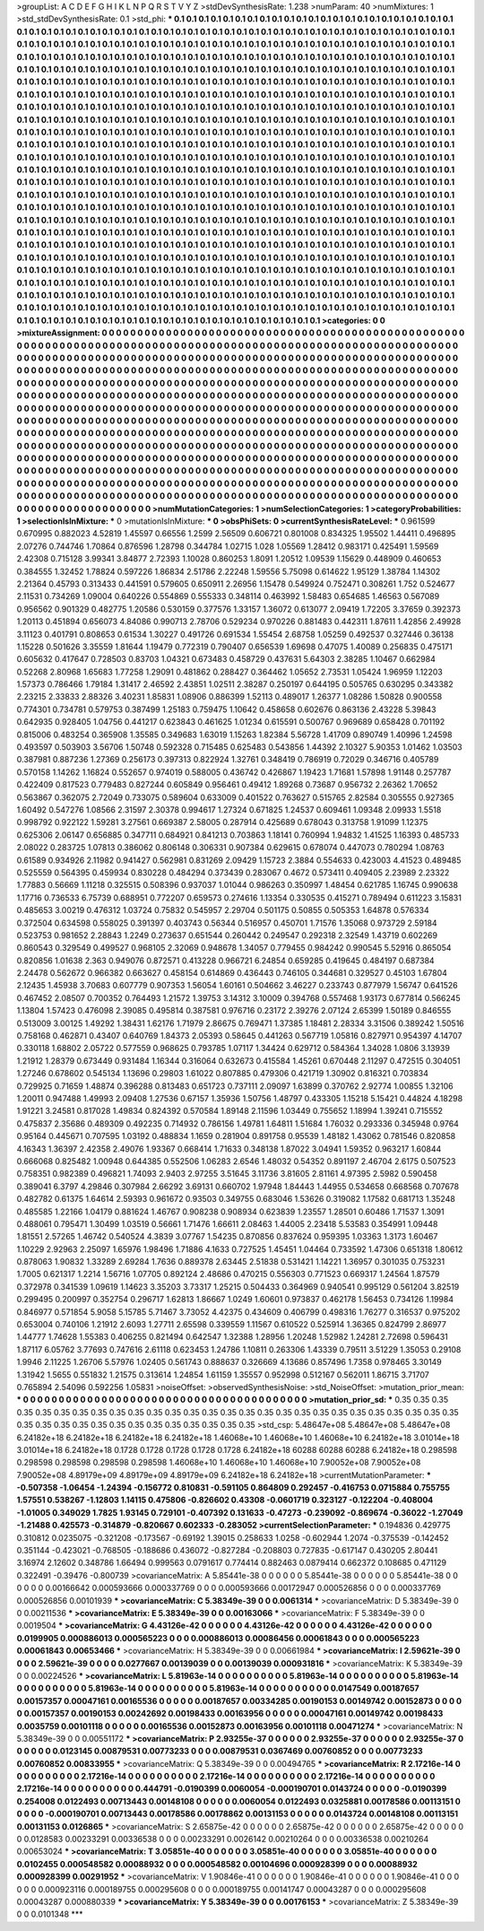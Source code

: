 >groupList:
A C D E F G H I K L
N P Q R S T V Y Z 
>stdDevSynthesisRate:
1.238 
>numParam:
40
>numMixtures:
1
>std_stdDevSynthesisRate:
0.1
>std_phi:
***
0.1 0.1 0.1 0.1 0.1 0.1 0.1 0.1 0.1 0.1
0.1 0.1 0.1 0.1 0.1 0.1 0.1 0.1 0.1 0.1
0.1 0.1 0.1 0.1 0.1 0.1 0.1 0.1 0.1 0.1
0.1 0.1 0.1 0.1 0.1 0.1 0.1 0.1 0.1 0.1
0.1 0.1 0.1 0.1 0.1 0.1 0.1 0.1 0.1 0.1
0.1 0.1 0.1 0.1 0.1 0.1 0.1 0.1 0.1 0.1
0.1 0.1 0.1 0.1 0.1 0.1 0.1 0.1 0.1 0.1
0.1 0.1 0.1 0.1 0.1 0.1 0.1 0.1 0.1 0.1
0.1 0.1 0.1 0.1 0.1 0.1 0.1 0.1 0.1 0.1
0.1 0.1 0.1 0.1 0.1 0.1 0.1 0.1 0.1 0.1
0.1 0.1 0.1 0.1 0.1 0.1 0.1 0.1 0.1 0.1
0.1 0.1 0.1 0.1 0.1 0.1 0.1 0.1 0.1 0.1
0.1 0.1 0.1 0.1 0.1 0.1 0.1 0.1 0.1 0.1
0.1 0.1 0.1 0.1 0.1 0.1 0.1 0.1 0.1 0.1
0.1 0.1 0.1 0.1 0.1 0.1 0.1 0.1 0.1 0.1
0.1 0.1 0.1 0.1 0.1 0.1 0.1 0.1 0.1 0.1
0.1 0.1 0.1 0.1 0.1 0.1 0.1 0.1 0.1 0.1
0.1 0.1 0.1 0.1 0.1 0.1 0.1 0.1 0.1 0.1
0.1 0.1 0.1 0.1 0.1 0.1 0.1 0.1 0.1 0.1
0.1 0.1 0.1 0.1 0.1 0.1 0.1 0.1 0.1 0.1
0.1 0.1 0.1 0.1 0.1 0.1 0.1 0.1 0.1 0.1
0.1 0.1 0.1 0.1 0.1 0.1 0.1 0.1 0.1 0.1
0.1 0.1 0.1 0.1 0.1 0.1 0.1 0.1 0.1 0.1
0.1 0.1 0.1 0.1 0.1 0.1 0.1 0.1 0.1 0.1
0.1 0.1 0.1 0.1 0.1 0.1 0.1 0.1 0.1 0.1
0.1 0.1 0.1 0.1 0.1 0.1 0.1 0.1 0.1 0.1
0.1 0.1 0.1 0.1 0.1 0.1 0.1 0.1 0.1 0.1
0.1 0.1 0.1 0.1 0.1 0.1 0.1 0.1 0.1 0.1
0.1 0.1 0.1 0.1 0.1 0.1 0.1 0.1 0.1 0.1
0.1 0.1 0.1 0.1 0.1 0.1 0.1 0.1 0.1 0.1
0.1 0.1 0.1 0.1 0.1 0.1 0.1 0.1 0.1 0.1
0.1 0.1 0.1 0.1 0.1 0.1 0.1 0.1 0.1 0.1
0.1 0.1 0.1 0.1 0.1 0.1 0.1 0.1 0.1 0.1
0.1 0.1 0.1 0.1 0.1 0.1 0.1 0.1 0.1 0.1
0.1 0.1 0.1 0.1 0.1 0.1 0.1 0.1 0.1 0.1
0.1 0.1 0.1 0.1 0.1 0.1 0.1 0.1 0.1 0.1
0.1 0.1 0.1 0.1 0.1 0.1 0.1 0.1 0.1 0.1
0.1 0.1 0.1 0.1 0.1 0.1 0.1 0.1 0.1 0.1
0.1 0.1 0.1 0.1 0.1 0.1 0.1 0.1 0.1 0.1
0.1 0.1 0.1 0.1 0.1 0.1 0.1 0.1 0.1 0.1
0.1 0.1 0.1 0.1 0.1 0.1 0.1 0.1 0.1 0.1
0.1 0.1 0.1 0.1 0.1 0.1 0.1 0.1 0.1 0.1
0.1 0.1 0.1 0.1 0.1 0.1 0.1 0.1 0.1 0.1
0.1 0.1 0.1 0.1 0.1 0.1 0.1 0.1 0.1 0.1
0.1 0.1 0.1 0.1 0.1 0.1 0.1 0.1 0.1 0.1
0.1 0.1 0.1 0.1 0.1 0.1 0.1 0.1 0.1 0.1
0.1 0.1 0.1 0.1 0.1 0.1 0.1 0.1 0.1 0.1
0.1 0.1 0.1 0.1 0.1 0.1 0.1 0.1 0.1 0.1
0.1 0.1 0.1 0.1 0.1 0.1 0.1 0.1 0.1 0.1
0.1 0.1 0.1 0.1 0.1 0.1 0.1 0.1 0.1 0.1
0.1 0.1 0.1 0.1 0.1 0.1 0.1 0.1 0.1 0.1
0.1 0.1 0.1 0.1 0.1 0.1 0.1 0.1 0.1 0.1
0.1 0.1 0.1 0.1 0.1 0.1 0.1 0.1 0.1 0.1
0.1 0.1 0.1 0.1 0.1 0.1 0.1 0.1 0.1 0.1
0.1 0.1 0.1 0.1 0.1 0.1 0.1 0.1 0.1 0.1
0.1 0.1 0.1 0.1 0.1 0.1 0.1 0.1 0.1 0.1
0.1 0.1 0.1 0.1 0.1 0.1 0.1 0.1 0.1 0.1
0.1 0.1 0.1 0.1 0.1 0.1 0.1 0.1 0.1 0.1
0.1 0.1 0.1 0.1 0.1 0.1 0.1 0.1 0.1 0.1
0.1 0.1 0.1 0.1 0.1 0.1 0.1 0.1 0.1 0.1
0.1 0.1 0.1 0.1 0.1 0.1 0.1 0.1 0.1 0.1
0.1 0.1 0.1 0.1 0.1 0.1 0.1 0.1 0.1 0.1
0.1 0.1 0.1 0.1 0.1 0.1 0.1 0.1 0.1 0.1
0.1 0.1 0.1 0.1 0.1 0.1 0.1 0.1 0.1 0.1
0.1 0.1 0.1 0.1 0.1 0.1 0.1 0.1 0.1 0.1
0.1 0.1 0.1 0.1 0.1 0.1 0.1 0.1 0.1 0.1
0.1 0.1 0.1 0.1 0.1 0.1 0.1 0.1 0.1 0.1
0.1 0.1 0.1 0.1 0.1 0.1 0.1 0.1 0.1 0.1
0.1 0.1 0.1 0.1 0.1 0.1 0.1 0.1 0.1 0.1
0.1 0.1 0.1 0.1 0.1 0.1 0.1 0.1 0.1 0.1
0.1 0.1 0.1 0.1 0.1 0.1 0.1 0.1 0.1 0.1
0.1 0.1 0.1 0.1 0.1 0.1 0.1 0.1 0.1 0.1
0.1 0.1 0.1 0.1 0.1 0.1 0.1 0.1 0.1 0.1
0.1 0.1 0.1 0.1 0.1 0.1 0.1 0.1 0.1 0.1
0.1 0.1 0.1 0.1 0.1 0.1 0.1 0.1 0.1 0.1
0.1 0.1 0.1 0.1 0.1 0.1 0.1 0.1 0.1 0.1
0.1 0.1 0.1 0.1 0.1 0.1 0.1 0.1 0.1 0.1
0.1 0.1 0.1 0.1 0.1 0.1 0.1 0.1 0.1 0.1
0.1 0.1 0.1 0.1 0.1 0.1 0.1 0.1 0.1 0.1
0.1 0.1 0.1 0.1 0.1 0.1 0.1 0.1 0.1 0.1
0.1 0.1 0.1 0.1 0.1 0.1 0.1 0.1 0.1 0.1
0.1 0.1 0.1 0.1 0.1 0.1 0.1 0.1 0.1 0.1
0.1 0.1 0.1 0.1 0.1 0.1 0.1 0.1 0.1 0.1
0.1 0.1 0.1 0.1 0.1 0.1 0.1 0.1 0.1 0.1
0.1 0.1 0.1 0.1 0.1 0.1 0.1 0.1 0.1 0.1
0.1 0.1 0.1 0.1 0.1 0.1 0.1 0.1 0.1 0.1
0.1 0.1 0.1 0.1 0.1 0.1 0.1 0.1 0.1 0.1
0.1 0.1 0.1 0.1 0.1 0.1 
>categories:
0 0
>mixtureAssignment:
0 0 0 0 0 0 0 0 0 0 0 0 0 0 0 0 0 0 0 0 0 0 0 0 0 0 0 0 0 0 0 0 0 0 0 0 0 0 0 0 0 0 0 0 0 0 0 0 0 0
0 0 0 0 0 0 0 0 0 0 0 0 0 0 0 0 0 0 0 0 0 0 0 0 0 0 0 0 0 0 0 0 0 0 0 0 0 0 0 0 0 0 0 0 0 0 0 0 0 0
0 0 0 0 0 0 0 0 0 0 0 0 0 0 0 0 0 0 0 0 0 0 0 0 0 0 0 0 0 0 0 0 0 0 0 0 0 0 0 0 0 0 0 0 0 0 0 0 0 0
0 0 0 0 0 0 0 0 0 0 0 0 0 0 0 0 0 0 0 0 0 0 0 0 0 0 0 0 0 0 0 0 0 0 0 0 0 0 0 0 0 0 0 0 0 0 0 0 0 0
0 0 0 0 0 0 0 0 0 0 0 0 0 0 0 0 0 0 0 0 0 0 0 0 0 0 0 0 0 0 0 0 0 0 0 0 0 0 0 0 0 0 0 0 0 0 0 0 0 0
0 0 0 0 0 0 0 0 0 0 0 0 0 0 0 0 0 0 0 0 0 0 0 0 0 0 0 0 0 0 0 0 0 0 0 0 0 0 0 0 0 0 0 0 0 0 0 0 0 0
0 0 0 0 0 0 0 0 0 0 0 0 0 0 0 0 0 0 0 0 0 0 0 0 0 0 0 0 0 0 0 0 0 0 0 0 0 0 0 0 0 0 0 0 0 0 0 0 0 0
0 0 0 0 0 0 0 0 0 0 0 0 0 0 0 0 0 0 0 0 0 0 0 0 0 0 0 0 0 0 0 0 0 0 0 0 0 0 0 0 0 0 0 0 0 0 0 0 0 0
0 0 0 0 0 0 0 0 0 0 0 0 0 0 0 0 0 0 0 0 0 0 0 0 0 0 0 0 0 0 0 0 0 0 0 0 0 0 0 0 0 0 0 0 0 0 0 0 0 0
0 0 0 0 0 0 0 0 0 0 0 0 0 0 0 0 0 0 0 0 0 0 0 0 0 0 0 0 0 0 0 0 0 0 0 0 0 0 0 0 0 0 0 0 0 0 0 0 0 0
0 0 0 0 0 0 0 0 0 0 0 0 0 0 0 0 0 0 0 0 0 0 0 0 0 0 0 0 0 0 0 0 0 0 0 0 0 0 0 0 0 0 0 0 0 0 0 0 0 0
0 0 0 0 0 0 0 0 0 0 0 0 0 0 0 0 0 0 0 0 0 0 0 0 0 0 0 0 0 0 0 0 0 0 0 0 0 0 0 0 0 0 0 0 0 0 0 0 0 0
0 0 0 0 0 0 0 0 0 0 0 0 0 0 0 0 0 0 0 0 0 0 0 0 0 0 0 0 0 0 0 0 0 0 0 0 0 0 0 0 0 0 0 0 0 0 0 0 0 0
0 0 0 0 0 0 0 0 0 0 0 0 0 0 0 0 0 0 0 0 0 0 0 0 0 0 0 0 0 0 0 0 0 0 0 0 0 0 0 0 0 0 0 0 0 0 0 0 0 0
0 0 0 0 0 0 0 0 0 0 0 0 0 0 0 0 0 0 0 0 0 0 0 0 0 0 0 0 0 0 0 0 0 0 0 0 0 0 0 0 0 0 0 0 0 0 0 0 0 0
0 0 0 0 0 0 0 0 0 0 0 0 0 0 0 0 0 0 0 0 0 0 0 0 0 0 0 0 0 0 0 0 0 0 0 0 0 0 0 0 0 0 0 0 0 0 0 0 0 0
0 0 0 0 0 0 0 0 0 0 0 0 0 0 0 0 0 0 0 0 0 0 0 0 0 0 0 0 0 0 0 0 0 0 0 0 0 0 0 0 0 0 0 0 0 0 0 0 0 0
0 0 0 0 0 0 0 0 0 0 0 0 0 0 0 0 0 0 0 0 0 0 0 0 0 0 
>numMutationCategories:
1
>numSelectionCategories:
1
>categoryProbabilities:
1 
>selectionIsInMixture:
***
0 
>mutationIsInMixture:
***
0 
>obsPhiSets:
0
>currentSynthesisRateLevel:
***
0.961599 0.670995 0.882023 4.52819 1.45597 0.66556 1.2599 2.56509 0.606721 0.801008
0.834325 1.95502 1.44411 0.496895 2.07276 0.744746 1.70864 0.876596 1.28798 0.344784
1.02715 1.028 1.05569 1.28412 0.983171 0.425491 1.59569 2.42308 0.715128 3.99341
3.84877 2.72393 1.10028 0.860253 1.8091 1.20512 1.09539 1.15629 0.448909 0.460653
0.384555 1.32452 1.78824 0.597226 1.86834 2.51786 2.22248 1.59556 5.75098 0.614622
1.95129 1.38784 1.14302 2.21364 0.45793 0.313433 0.441591 0.579605 0.650911 2.26956
1.15478 0.549924 0.752471 0.308261 1.752 0.524677 2.11531 0.734269 1.09004 0.640226
0.554869 0.555333 0.348114 0.463992 1.58483 0.654685 1.46563 0.567089 0.956562 0.901329
0.482775 1.20586 0.530159 0.377576 1.33157 1.36072 0.613077 2.09419 1.72205 3.37659
0.392373 1.20113 0.451894 0.656073 4.84086 0.990713 2.78706 0.529234 0.970226 0.881483
0.442311 1.87611 1.42856 2.49928 3.11123 0.401791 0.808653 0.61534 1.30227 0.491726
0.691534 1.55454 2.68758 1.05259 0.492537 0.327446 0.36138 1.15228 0.501626 3.35559
1.81644 1.19479 0.772319 0.790407 0.656539 1.69698 0.47075 1.40089 0.256835 0.475171
0.605632 0.417647 0.728503 0.83703 1.04321 0.673483 0.458729 0.437631 5.64303 2.38285
1.10467 0.662984 0.52268 2.80968 1.65683 1.77258 1.29091 0.481862 0.288427 0.364462
1.05652 2.73531 1.05424 1.96959 1.12203 1.57373 0.786466 1.79184 1.31417 2.46592
2.43851 1.02511 2.38287 0.250197 0.644195 0.505765 0.630295 0.343382 2.23215 2.33833
2.88326 3.40231 1.85831 1.08906 0.886399 1.52113 0.489017 1.26377 1.08286 1.50828
0.900558 0.774301 0.734781 0.579753 0.387499 1.25183 0.759475 1.10642 0.458658 0.602676
0.863136 2.43228 5.39843 0.642935 0.928405 1.04756 0.441217 0.623843 0.461625 1.01234
0.615591 0.500767 0.969689 0.658428 0.701192 0.815006 0.483254 0.365908 1.35585 0.349683
1.63019 1.15263 1.82384 5.56728 1.41709 0.890749 1.40996 1.24598 0.493597 0.503903
3.56706 1.50748 0.592328 0.715485 0.625483 0.543856 1.44392 2.10327 5.90353 1.01462
1.03503 0.387981 0.887236 1.27369 0.256173 0.397313 0.822924 1.32761 0.348419 0.786919
0.72029 0.346716 0.405789 0.570158 1.14262 1.16824 0.552657 0.974019 0.588005 0.436742
0.426867 1.19423 1.71681 1.57898 1.91148 0.257787 0.422409 0.817523 0.779483 0.827244
0.605849 0.956461 0.49412 1.89268 0.73687 0.956732 2.26362 1.70652 0.563867 0.362075
2.72049 0.733075 0.589604 0.633009 0.401522 0.763627 0.515765 2.82584 0.305555 0.927365
1.60492 0.547276 1.08566 2.31597 2.30378 0.994617 1.27324 0.671825 1.24537 0.609461
1.09348 2.09933 1.5518 0.998792 0.922122 1.59281 3.27561 0.669387 2.58005 0.287914
0.425689 0.678043 0.313758 1.91099 1.12375 0.625306 2.06147 0.656885 0.347711 0.684921
0.841213 0.703863 1.18141 0.760994 1.94832 1.41525 1.16393 0.485733 2.08022 0.283725
1.07813 0.386062 0.806148 0.306331 0.907384 0.629615 0.678074 0.447073 0.780294 1.08763
0.61589 0.934926 2.11982 0.941427 0.562981 0.831269 2.09429 1.15723 2.3884 0.554633
0.423003 4.41523 0.489485 0.525559 0.564395 0.459934 0.830228 0.484294 0.373439 0.283067
0.4672 0.573411 0.409405 2.23989 2.23322 1.77883 0.56669 1.11218 0.325515 0.508396
0.937037 1.01044 0.986263 0.350997 1.48454 0.621785 1.16745 0.990638 1.17716 0.736533
6.75739 0.688951 0.772207 0.659573 0.274616 1.13354 0.330535 0.415271 0.789494 0.611223
3.15831 0.485653 3.00219 0.476312 1.03724 0.75832 0.545957 2.29704 0.501175 0.50855
0.505353 1.64878 0.576334 0.372504 0.634598 0.558025 0.391397 0.403743 0.56344 0.516957
0.450701 1.71576 1.35068 0.973729 2.59184 0.523753 0.981652 2.28843 1.2249 0.273637
0.651544 0.260442 0.249547 0.292318 2.32549 1.43719 0.602269 0.860543 0.329549 0.499527
0.968105 2.32069 0.948678 1.34057 0.779455 0.984242 0.990545 5.52916 0.865054 0.820856
1.01638 2.363 0.949076 0.872571 0.413228 0.966721 6.24854 0.659285 0.419645 0.484197
0.687384 2.24478 0.562672 0.966382 0.663627 0.458154 0.614869 0.436443 0.746105 0.344681
0.329527 0.45103 1.67804 2.12435 1.45938 3.70683 0.607779 0.907353 1.56054 1.60161
0.504662 3.46227 0.233743 0.877979 1.56747 0.641526 0.467452 2.08507 0.700352 0.764493
1.21572 1.39753 3.14312 3.10009 0.394768 0.557468 1.93173 0.677814 0.566245 1.13804
1.57423 0.476098 2.39085 0.495814 0.387581 0.976716 0.23172 2.39276 2.07124 2.65399
1.50189 0.846555 0.513009 3.00125 1.49292 1.38431 1.62176 1.71979 2.86675 0.769471
1.37385 1.18481 2.28334 3.31506 0.389242 1.50516 0.758168 0.462871 0.43407 0.640769
1.84373 2.05393 0.58645 0.441263 0.567719 1.05816 0.827971 0.954397 4.14707 0.330118
1.68802 2.05722 0.577559 0.968625 0.793785 1.07117 1.34424 0.629712 0.584364 1.34028
1.0806 3.13939 1.21912 1.28379 0.673449 0.931484 1.16344 0.316064 0.632673 0.415584
1.45261 0.670448 2.11297 0.472515 0.304051 1.27246 0.678602 0.545134 1.13696 0.29803
1.61022 0.807885 0.479306 0.421719 1.30902 0.816321 0.703834 0.729925 0.71659 1.48874
0.396288 0.813483 0.651723 0.737111 2.09097 1.63899 0.370762 2.92774 1.00855 1.32106
1.20011 0.947488 1.49993 2.09408 1.27536 0.67157 1.35936 1.50756 1.48797 0.433305
1.15218 5.15421 0.44824 4.18298 1.91221 3.24581 0.817028 1.49834 0.824392 0.570584
1.89148 2.11596 1.03449 0.755652 1.18994 1.39241 0.715552 0.475837 2.35686 0.489309
0.492235 0.714932 0.786156 1.49781 1.64811 1.51684 1.76032 0.293336 0.345948 0.9764
0.95164 0.445671 0.707595 1.03192 0.488834 1.1659 0.281904 0.891758 0.95539 1.48182
1.43062 0.781546 0.820858 4.16343 1.36397 2.42358 2.49076 1.93367 0.668414 1.71633
0.348138 1.87022 3.04941 1.59352 0.963217 1.60844 0.666068 0.825482 1.00948 0.644385
0.552506 1.06283 2.6546 1.48032 0.54352 0.891197 2.46704 2.6175 0.507523 0.758351
0.982389 0.496821 1.74093 2.9403 2.97255 3.51645 3.11736 3.81605 2.81161 4.97395
2.5982 0.590458 0.389041 6.3797 4.29846 0.307984 2.66292 3.69131 0.660702 1.97948
1.84443 1.44955 0.534658 0.668568 0.707678 0.482782 0.61375 1.64614 2.59393 0.961672
0.93503 0.349755 0.683046 1.53626 0.319082 1.17582 0.681713 1.35248 0.485585 1.22166
1.04179 0.881624 1.46767 0.908238 0.908934 0.623839 1.23557 1.28501 0.60486 1.71537
1.3091 0.488061 0.795471 1.30499 1.03519 0.56661 1.71476 1.66611 2.08463 1.44005
2.23418 5.53583 0.354991 1.09448 1.81551 2.57265 1.46742 0.540524 4.3839 3.07767
1.54235 0.870856 0.837624 0.959395 1.03363 1.3173 1.60467 1.10229 2.92963 2.25097
1.65976 1.98496 1.71886 4.1633 0.727525 1.45451 1.04464 0.733592 1.47306 0.651318
1.80612 0.878063 1.90832 1.33289 2.69284 1.7636 0.889378 2.63445 2.51838 0.531421
1.14221 1.36957 0.301035 0.753231 1.7005 0.621317 1.2214 1.56716 1.07705 0.892124
2.48686 0.470215 0.556303 0.771523 0.669317 1.24564 1.87579 0.372978 0.341539 1.09619
1.14623 3.35203 3.73317 1.25215 0.504433 0.364969 0.940541 0.995129 0.561204 3.82519
0.299495 0.200997 0.352754 0.296717 1.62813 1.86667 1.0249 1.60601 0.973837 0.462178
1.56453 0.734126 1.19984 0.846977 0.571854 5.9058 5.15785 5.71467 3.73052 4.42375
0.434609 0.406799 0.498316 1.76277 0.316537 0.975202 0.653004 0.740106 1.21912 2.6093
1.27711 2.65598 0.339559 1.11567 0.610522 0.525914 1.36365 0.824799 2.86977 1.44777
1.74628 1.55383 0.406255 0.821494 0.642547 1.32388 1.28956 1.20248 1.52982 1.24281
2.72698 0.596431 1.87117 6.05762 3.77693 0.747616 2.61118 0.623453 1.24786 1.10811
0.263306 1.43339 0.79511 3.51229 1.35053 0.29108 1.9946 2.11225 1.26706 5.57976
1.02405 0.561743 0.888637 0.326669 4.13686 0.857496 1.7358 0.978465 3.30149 1.31942
1.5655 0.551832 1.21575 0.313614 1.24854 1.61159 1.35557 0.952998 0.512167 0.562011
1.86715 3.71707 0.765894 2.54096 0.592256 1.05831 
>noiseOffset:
>observedSynthesisNoise:
>std_NoiseOffset:
>mutation_prior_mean:
***
0 0 0 0 0 0 0 0 0 0
0 0 0 0 0 0 0 0 0 0
0 0 0 0 0 0 0 0 0 0
0 0 0 0 0 0 0 0 0 0
>mutation_prior_sd:
***
0.35 0.35 0.35 0.35 0.35 0.35 0.35 0.35 0.35 0.35
0.35 0.35 0.35 0.35 0.35 0.35 0.35 0.35 0.35 0.35
0.35 0.35 0.35 0.35 0.35 0.35 0.35 0.35 0.35 0.35
0.35 0.35 0.35 0.35 0.35 0.35 0.35 0.35 0.35 0.35
>std_csp:
5.48647e+08 5.48647e+08 5.48647e+08 6.24182e+18 6.24182e+18 6.24182e+18 6.24182e+18 1.46068e+10 1.46068e+10 1.46068e+10
6.24182e+18 3.01014e+18 3.01014e+18 6.24182e+18 0.1728 0.1728 0.1728 0.1728 0.1728 6.24182e+18
60288 60288 60288 6.24182e+18 0.298598 0.298598 0.298598 0.298598 0.298598 1.46068e+10
1.46068e+10 1.46068e+10 7.90052e+08 7.90052e+08 7.90052e+08 4.89179e+09 4.89179e+09 4.89179e+09 6.24182e+18 6.24182e+18
>currentMutationParameter:
***
-0.507358 -1.06454 -1.24394 -0.156772 0.810831 -0.591105 0.864809 0.292457 -0.416753 0.0715884
0.755755 1.57551 0.538267 -1.12803 1.14115 0.475806 -0.826602 0.43308 -0.0601719 0.323127
-0.122204 -0.408004 -1.01005 0.349029 1.7825 1.93145 0.729101 -0.407392 0.131633 -0.47273
-0.239092 -0.869674 -0.36022 -1.27049 -1.21488 0.425573 -0.314879 -0.820667 0.602333 -0.283052
>currentSelectionParameter:
***
0.194836 0.429775 0.310812 0.0235075 -0.321208 -0.173567 -0.69192 1.39015 0.258633 1.0258
-0.602944 1.2074 -0.375539 -0.142452 0.351144 -0.423021 -0.768505 -0.188686 0.436072 -0.827284
-0.208803 0.727835 -0.617147 0.430205 2.80441 3.16974 2.12602 0.348786 1.66494 0.999563
0.0791617 0.774414 0.882463 0.0879414 0.662372 0.108685 0.471129 0.322491 -0.39476 -0.800739
>covarianceMatrix:
A
5.85441e-38	0	0	0	0	0	
0	5.85441e-38	0	0	0	0	
0	0	5.85441e-38	0	0	0	
0	0	0	0.00166642	0.000593666	0.000337769	
0	0	0	0.000593666	0.00172947	0.000526856	
0	0	0	0.000337769	0.000526856	0.00101939	
***
>covarianceMatrix:
C
5.38349e-39	0	
0	0.0061314	
***
>covarianceMatrix:
D
5.38349e-39	0	
0	0.00211536	
***
>covarianceMatrix:
E
5.38349e-39	0	
0	0.00163066	
***
>covarianceMatrix:
F
5.38349e-39	0	
0	0.0019504	
***
>covarianceMatrix:
G
4.43126e-42	0	0	0	0	0	
0	4.43126e-42	0	0	0	0	
0	0	4.43126e-42	0	0	0	
0	0	0	0.0199905	0.000886013	0.000565223	
0	0	0	0.000886013	0.00086456	0.00061843	
0	0	0	0.000565223	0.00061843	0.00653466	
***
>covarianceMatrix:
H
5.38349e-39	0	
0	0.00661984	
***
>covarianceMatrix:
I
2.59621e-39	0	0	0	
0	2.59621e-39	0	0	
0	0	0.0277667	0.00139039	
0	0	0.00139039	0.000931816	
***
>covarianceMatrix:
K
5.38349e-39	0	
0	0.00224526	
***
>covarianceMatrix:
L
5.81963e-14	0	0	0	0	0	0	0	0	0	
0	5.81963e-14	0	0	0	0	0	0	0	0	
0	0	5.81963e-14	0	0	0	0	0	0	0	
0	0	0	5.81963e-14	0	0	0	0	0	0	
0	0	0	0	5.81963e-14	0	0	0	0	0	
0	0	0	0	0	0.0147549	0.00187657	0.00157357	0.00047161	0.00165536	
0	0	0	0	0	0.00187657	0.00334285	0.00190153	0.00149742	0.00152873	
0	0	0	0	0	0.00157357	0.00190153	0.00242692	0.00198433	0.00163956	
0	0	0	0	0	0.00047161	0.00149742	0.00198433	0.0035759	0.00101118	
0	0	0	0	0	0.00165536	0.00152873	0.00163956	0.00101118	0.00471274	
***
>covarianceMatrix:
N
5.38349e-39	0	
0	0.00551172	
***
>covarianceMatrix:
P
2.93255e-37	0	0	0	0	0	
0	2.93255e-37	0	0	0	0	
0	0	2.93255e-37	0	0	0	
0	0	0	0.0123145	0.00879531	0.00773233	
0	0	0	0.00879531	0.0367469	0.00760852	
0	0	0	0.00773233	0.00760852	0.00833955	
***
>covarianceMatrix:
Q
5.38349e-39	0	
0	0.00494765	
***
>covarianceMatrix:
R
2.17216e-14	0	0	0	0	0	0	0	0	0	
0	2.17216e-14	0	0	0	0	0	0	0	0	
0	0	2.17216e-14	0	0	0	0	0	0	0	
0	0	0	2.17216e-14	0	0	0	0	0	0	
0	0	0	0	2.17216e-14	0	0	0	0	0	
0	0	0	0	0	0.444791	-0.0190399	0.0060054	-0.000190701	0.0143724	
0	0	0	0	0	-0.0190399	0.254008	0.0122493	0.00713443	0.00148108	
0	0	0	0	0	0.0060054	0.0122493	0.0325881	0.00178586	0.00113151	
0	0	0	0	0	-0.000190701	0.00713443	0.00178586	0.00178862	0.00131153	
0	0	0	0	0	0.0143724	0.00148108	0.00113151	0.00131153	0.0126865	
***
>covarianceMatrix:
S
2.65875e-42	0	0	0	0	0	
0	2.65875e-42	0	0	0	0	
0	0	2.65875e-42	0	0	0	
0	0	0	0.0128583	0.00233291	0.00336538	
0	0	0	0.00233291	0.0026142	0.00210264	
0	0	0	0.00336538	0.00210264	0.00653024	
***
>covarianceMatrix:
T
3.05851e-40	0	0	0	0	0	
0	3.05851e-40	0	0	0	0	
0	0	3.05851e-40	0	0	0	
0	0	0	0.0102455	0.000548582	0.00088932	
0	0	0	0.000548582	0.00104696	0.000928399	
0	0	0	0.00088932	0.000928399	0.00291952	
***
>covarianceMatrix:
V
1.90846e-41	0	0	0	0	0	
0	1.90846e-41	0	0	0	0	
0	0	1.90846e-41	0	0	0	
0	0	0	0.000923116	0.000189755	0.000295608	
0	0	0	0.000189755	0.00141747	0.00043287	
0	0	0	0.000295608	0.00043287	0.000880339	
***
>covarianceMatrix:
Y
5.38349e-39	0	
0	0.00176153	
***
>covarianceMatrix:
Z
5.38349e-39	0	
0	0.0101348	
***
